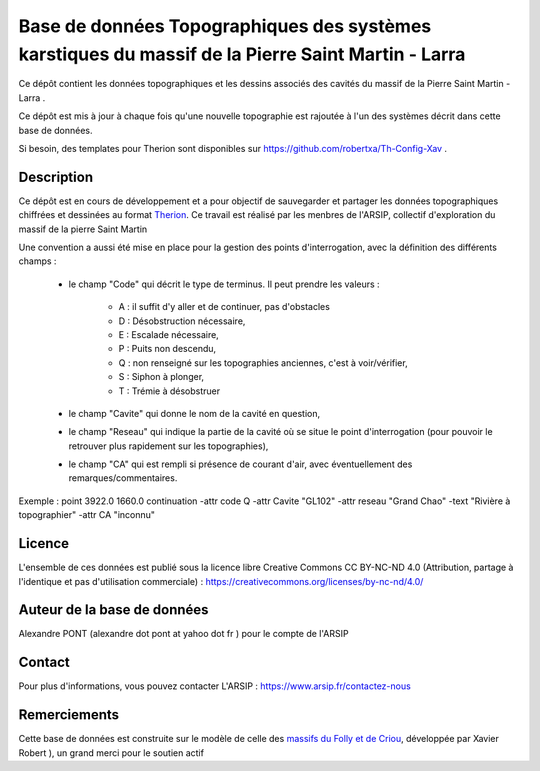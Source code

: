 Base de données Topographiques des systèmes karstiques du massif de la Pierre Saint Martin - Larra 
==========================================================================================================

Ce dépôt contient les données topographiques et les dessins associés des cavités du massif de la Pierre Saint Martin - Larra .

Ce dépôt est mis à jour à chaque fois qu'une nouvelle topographie est rajoutée à l'un des systèmes décrit dans cette base de données.

Si besoin, des templates pour Therion sont disponibles sur https://github.com/robertxa/Th-Config-Xav .


Description
-----------

Ce dépôt est en cours de développement et a pour objectif de sauvegarder et partager les données topographiques chiffrées et dessinées au format `Therion  <https://therion.speleo.sk/>`_.
Ce travail est réalisé par les menbres de l'ARSIP, collectif d'exploration du massif de la pierre Saint Martin 

.. image:: /Logos/Logo-ARSIP-Synthese-Topo.jpg
  :target: http://arsip.fr/
  :align: center
  :width: 200px



Une convention a aussi été mise en place pour la gestion des points d'interrogation, avec la définition des différents champs :

	* le champ "Code" qui décrit le type de terminus. Il peut prendre les valeurs : 
	
		* A : il suffit d'y aller et de continuer, pas d'obstacles
		
		* D : Désobstruction nécessaire, 
		
		* E : Escalade nécessaire, 
		
		* P : Puits non descendu,
		
		* Q : non renseigné sur les topographies anciennes, c'est à voir/vérifier,
		
		* S : Siphon à plonger, 
		
		* T : Trémie à désobstruer
	
	* le champ "Cavite" qui donne le nom de la cavité en question,
	
	* le champ "Reseau" qui indique la partie de la cavité où se situe le point d'interrogation (pour pouvoir le retrouver plus rapidement sur les topographies),
	
	* le champ "CA" qui est rempli si présence de courant d'air, avec éventuellement des remarques/commentaires.
	
Exemple :  
point 3922.0 1660.0 continuation -attr code Q -attr Cavite "GL102" -attr reseau "Grand Chao"  -text "Rivière à topographier" -attr CA "inconnu"

Licence
-------

L'ensemble de ces données est publié sous la licence libre Creative Commons CC BY-NC-ND 4.0 (Attribution, partage à l'identique et pas d'utilisation commerciale) :
https://creativecommons.org/licenses/by-nc-nd/4.0/

.. image:: https://mirrors.creativecommons.org/presskit/buttons/88x31/png/by-nc-nd.png
  :align: center
  :width: 100px
  :target: https://creativecommons.org/licenses/by-nc-nd/4.0/

Auteur de la base de données
----------------------------

Alexandre PONT (alexandre dot pont at yahoo dot fr ) pour le compte de l'ARSIP 

Contact
--------

Pour plus d'informations, vous pouvez contacter L'ARSIP : https://www.arsip.fr/contactez-nous

Remerciements
-------------

Cette base de données est construite sur le modèle de celle des `massifs du Folly et de Criou <https://github.com/robertxa/Topographies-Samoens_Folly>`_, développée par Xavier Robert
), un grand merci pour le soutien actif

